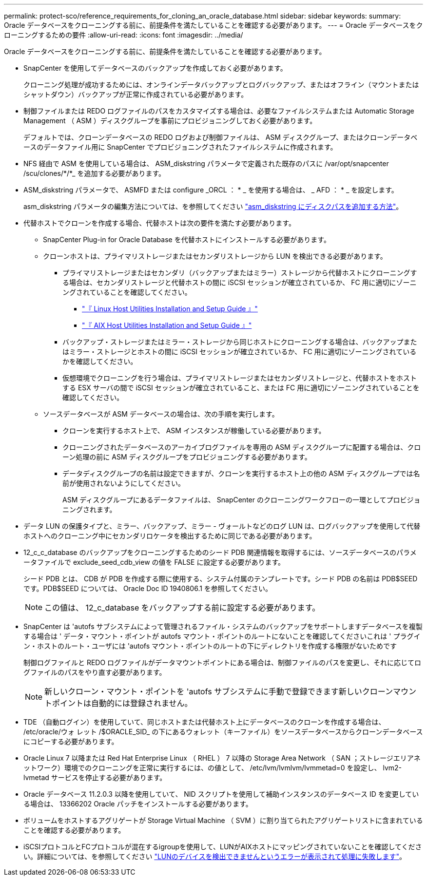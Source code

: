 ---
permalink: protect-sco/reference_requirements_for_cloning_an_oracle_database.html 
sidebar: sidebar 
keywords:  
summary: Oracle データベースをクローニングする前に、前提条件を満たしていることを確認する必要があります。 
---
= Oracle データベースをクローニングするための要件
:allow-uri-read: 
:icons: font
:imagesdir: ../media/


[role="lead"]
Oracle データベースをクローニングする前に、前提条件を満たしていることを確認する必要があります。

* SnapCenter を使用してデータベースのバックアップを作成しておく必要があります。
+
クローニング処理が成功するためには、オンラインデータバックアップとログバックアップ、またはオフライン（マウントまたはシャットダウン）バックアップが正常に作成されている必要があります。

* 制御ファイルまたは REDO ログファイルのパスをカスタマイズする場合は、必要なファイルシステムまたは Automatic Storage Management （ ASM ）ディスクグループを事前にプロビジョニングしておく必要があります。
+
デフォルトでは、クローンデータベースの REDO ログおよび制御ファイルは、 ASM ディスクグループ、またはクローンデータベースのデータファイル用に SnapCenter でプロビジョニングされたファイルシステムに作成されます。

* NFS 経由で ASM を使用している場合は、 ASM_diskstring パラメータで定義された既存のパスに /var/opt/snapcenter /scu/clones/*/*_ を追加する必要があります。
* ASM_diskstring パラメータで、 ASMFD または configure _ORCL ： * _ を使用する場合は、 _ AFD ： * _ を設定します。
+
asm_diskstring パラメータの編集方法については、を参照してください https://kb.netapp.com/Advice_and_Troubleshooting/Data_Protection_and_Security/SnapCenter/Disk_paths_are_not_added_to_the_asm_diskstring_database_parameter["asm_diskstring にディスクパスを追加する方法"^]。

* 代替ホストでクローンを作成する場合、代替ホストは次の要件を満たす必要があります。
+
** SnapCenter Plug-in for Oracle Database を代替ホストにインストールする必要があります。
** クローンホストは、プライマリストレージまたはセカンダリストレージから LUN を検出できる必要があります。
+
*** プライマリストレージまたはセカンダリ（バックアップまたはミラー）ストレージから代替ホストにクローニングする場合は、セカンダリストレージと代替ホストの間に iSCSI セッションが確立されているか、 FC 用に適切にゾーニングされていることを確認してください。
+
**** https://library.netapp.com/ecm/ecm_download_file/ECMLP2547936["『 Linux Host Utilities Installation and Setup Guide 』"^]
**** https://library.netapp.com/ecm/ecm_download_file/ECMP1119223["『 AIX Host Utilities Installation and Setup Guide 』"^]


*** バックアップ・ストレージまたはミラー・ストレージから同じホストにクローニングする場合は、バックアップまたはミラー・ストレージとホストの間に iSCSI セッションが確立されているか、 FC 用に適切にゾーニングされているかを確認してください。
*** 仮想環境でクローニングを行う場合は、プライマリストレージまたはセカンダリストレージと、代替ホストをホストする ESX サーバの間で iSCSI セッションが確立されていること、または FC 用に適切にゾーニングされていることを確認してください。


** ソースデータベースが ASM データベースの場合は、次の手順を実行します。
+
*** クローンを実行するホスト上で、 ASM インスタンスが稼働している必要があります。
*** クローニングされたデータベースのアーカイブログファイルを専用の ASM ディスクグループに配置する場合は、クローン処理の前に ASM ディスクグループをプロビジョニングする必要があります。
*** データディスクグループの名前は設定できますが、クローンを実行するホスト上の他の ASM ディスクグループでは名前が使用されないようにしてください。
+
ASM ディスクグループにあるデータファイルは、 SnapCenter のクローニングワークフローの一環としてプロビジョニングされます。





* データ LUN の保護タイプと、ミラー、バックアップ、ミラー - ヴォールトなどのログ LUN は、ログバックアップを使用して代替ホストへのクローニング中にセカンダリロケータを検出するために同じである必要があります。
* 12_c_c_database のバックアップをクローニングするためのシード PDB 関連情報を取得するには、ソースデータベースのパラメータファイルで exclude_seed_cdb_view の値を FALSE に設定する必要があります。
+
シード PDB とは、 CDB が PDB を作成する際に使用する、システム付属のテンプレートです。シード PDB の名前は PDB$SEED です。PDB$SEED については、 Oracle Doc ID 1940806.1 を参照してください。

+

NOTE: この値は、 12_c_database をバックアップする前に設定する必要があります。

* SnapCenter は 'autofs サブシステムによって管理されるファイル・システムのバックアップをサポートしますデータベースを複製する場合は ' データ・マウント・ポイントが autofs マウント・ポイントのルートにないことを確認してくださいこれは ' プラグイン・ホストのルート・ユーザには 'autofs マウント・ポイントのルートの下にディレクトリを作成する権限がないためです
+
制御ログファイルと REDO ログファイルがデータマウントポイントにある場合は、制御ファイルのパスを変更し、それに応じてログファイルのパスをやり直す必要があります。

+

NOTE: 新しいクローン・マウント・ポイントを 'autofs サブシステムに手動で登録できます新しいクローンマウントポイントは自動的には登録されません。

* TDE （自動ログイン）を使用していて、同じホストまたは代替ホスト上にデータベースのクローンを作成する場合は、 /etc/oracle/ウォ レット /$ORACLE_SID_ の下にあるウォレット（キーファイル）をソースデータベースからクローンデータベースにコピーする必要があります。
* Oracle Linux 7 以降または Red Hat Enterprise Linux （ RHEL ） 7 以降の Storage Area Network （ SAN ；ストレージエリアネットワーク）環境でのクローニングを正常に実行するには、の値として、 /etc/lvm/lvmlvm/lvmmetad=0 を設定し、 lvm2-lvmetad サービスを停止する必要があります。
* Oracle データベース 11.2.0.3 以降を使用していて、 NID スクリプトを使用して補助インスタンスのデータベース ID を変更している場合は、 13366202 Oracle パッチをインストールする必要があります。
* ボリュームをホストするアグリゲートが Storage Virtual Machine （ SVM ）に割り当てられたアグリゲートリストに含まれていることを確認する必要があります。
* iSCSIプロトコルとFCプロトコルが混在するigroupを使用して、LUNがAIXホストにマッピングされていないことを確認してください。詳細については、を参照してください https://kb.netapp.com/mgmt/SnapCenter/SnapCenter_Plug-in_for_Oracle_operations_fail_with_error_Unable_to_discover_the_device_for_LUN_LUN_PATH["LUNのデバイスを検出できませんというエラーが表示されて処理に失敗します"^]。

